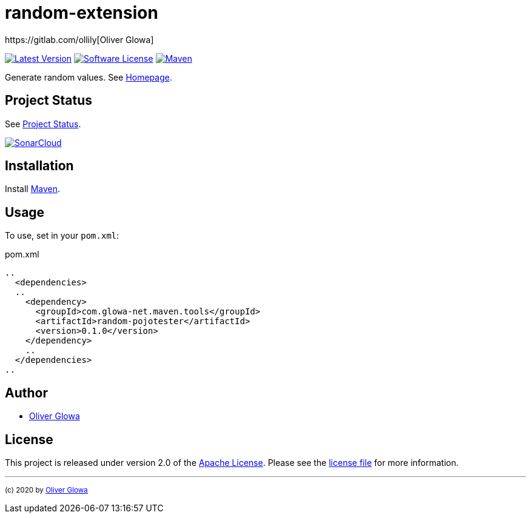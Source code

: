 :hide-uri-scheme:
// project settings
:gh_user: ollily
:gh_org: ollily
:gh_module: random-extension
:gh_group: com.glowa-net.maven.tools

// common settings
:gh_id: {gh_user}/{gh_module}
:gh_id_org: {gh_org}/{gh_module}
:gh_gav: {gh_group}/{gh_module}
:gh_key: {gh_user}_{gh_module}
:author: https://gitlab.com/ollily[Oliver Glowa]
:cright: (c) 2020 by {author}
:img_style: &style=plastic
:link_back: link:README.adoc[image:https://img.shields.io/badge/%3C%3D%3D%20GO-Back-lightgrey[Go Back]]
:sonar_url: logo=sonarcloud&server=https%3A%2F%2Fsonarcloud.io

= {gh_module}

link:https://gitlab.com/{gh_id}/-/releases[image:https://img.shields.io/badge/release-latest-blue?logo=gitlab{img_style}[Latest Version]]
link:LICENSE[image:https://img.shields.io/badge/license-license-brightgreen?logo=gitlab{img_style}[Software License]]
link:https://mvnrepository.com/artifact/{gh_gav}[image:https://img.shields.io/maven-central/v/{gh_gav}?logo=apache-maven{img_style}[Maven]]

Generate random values. See link:https://gitlab.com/{gh_id_org}[Homepage].

== Project Status
See link:readme-status.adoc[Project Status].

link:https://sonarcloud.io/dashboard?id={gh_key}[image:https://sonarcloud.io/images/project_badges/sonarcloud-black.svg[SonarCloud]]

== Installation
Install link:https://maven.apache.org/install.html[Maven].

== Usage
To use, set in your `pom.xml`:

.pom.xml
[source,xml]
----
..
  <dependencies>
  ..
    <dependency>
      <groupId>com.glowa-net.maven.tools</groupId>
      <artifactId>random-pojotester</artifactId>
      <version>0.1.0</version>
    </dependency>
    ..
  </dependencies>
..
----

== Author
- {author}

== License
This project is released under version 2.0 of the link:https://gitlab.com/{gh_id}/-/blob/master/LICENSE[Apache License].
Please see the link:https://gitlab.com/{gh_id}/-/blob/master/LICENSE[license file] for more information.

''''
~{cright}~
